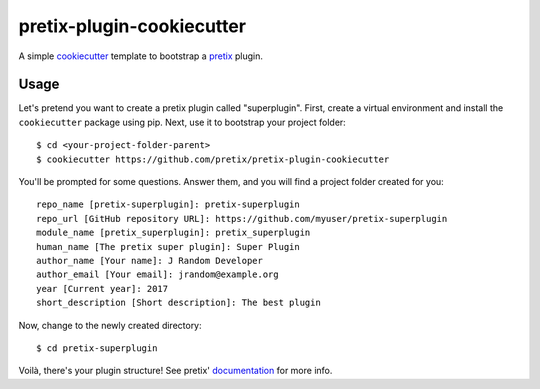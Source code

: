 pretix-plugin-cookiecutter
==========================

A simple `cookiecutter`_ template to bootstrap a `pretix`_ plugin.

Usage
-----

Let's pretend you want to create a pretix plugin called "superplugin".
First, create a virtual environment and install the ``cookiecutter``
package using pip. Next, use it to bootstrap your project folder::

    $ cd <your-project-folder-parent>
    $ cookiecutter https://github.com/pretix/pretix-plugin-cookiecutter


You'll be prompted for some questions. Answer them, and you will find a
project folder created for you::

    repo_name [pretix-superplugin]: pretix-superplugin
    repo_url [GitHub repository URL]: https://github.com/myuser/pretix-superplugin
    module_name [pretix_superplugin]: pretix_superplugin
    human_name [The pretix super plugin]: Super Plugin
    author_name [Your name]: J Random Developer
    author_email [Your email]: jrandom@example.org
    year [Current year]: 2017
    short_description [Short description]: The best plugin

Now, change to the newly created directory::

    $ cd pretix-superplugin

Voilà, there's your plugin structure! See pretix' `documentation`_ for more info.

.. _pretix: https://github.com/pretix/pretix
.. _cookiecutter: https://github.com/audreyr/cookiecutter
.. _documentation: https://docs.pretix.eu/en/latest/development/api/plugins.html#pluginsetup
